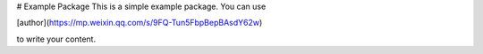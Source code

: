 # Example Package
This is a simple example package. You can use

[author](https://mp.weixin.qq.com/s/9FQ-Tun5FbpBepBAsdY62w)

to write your content.
